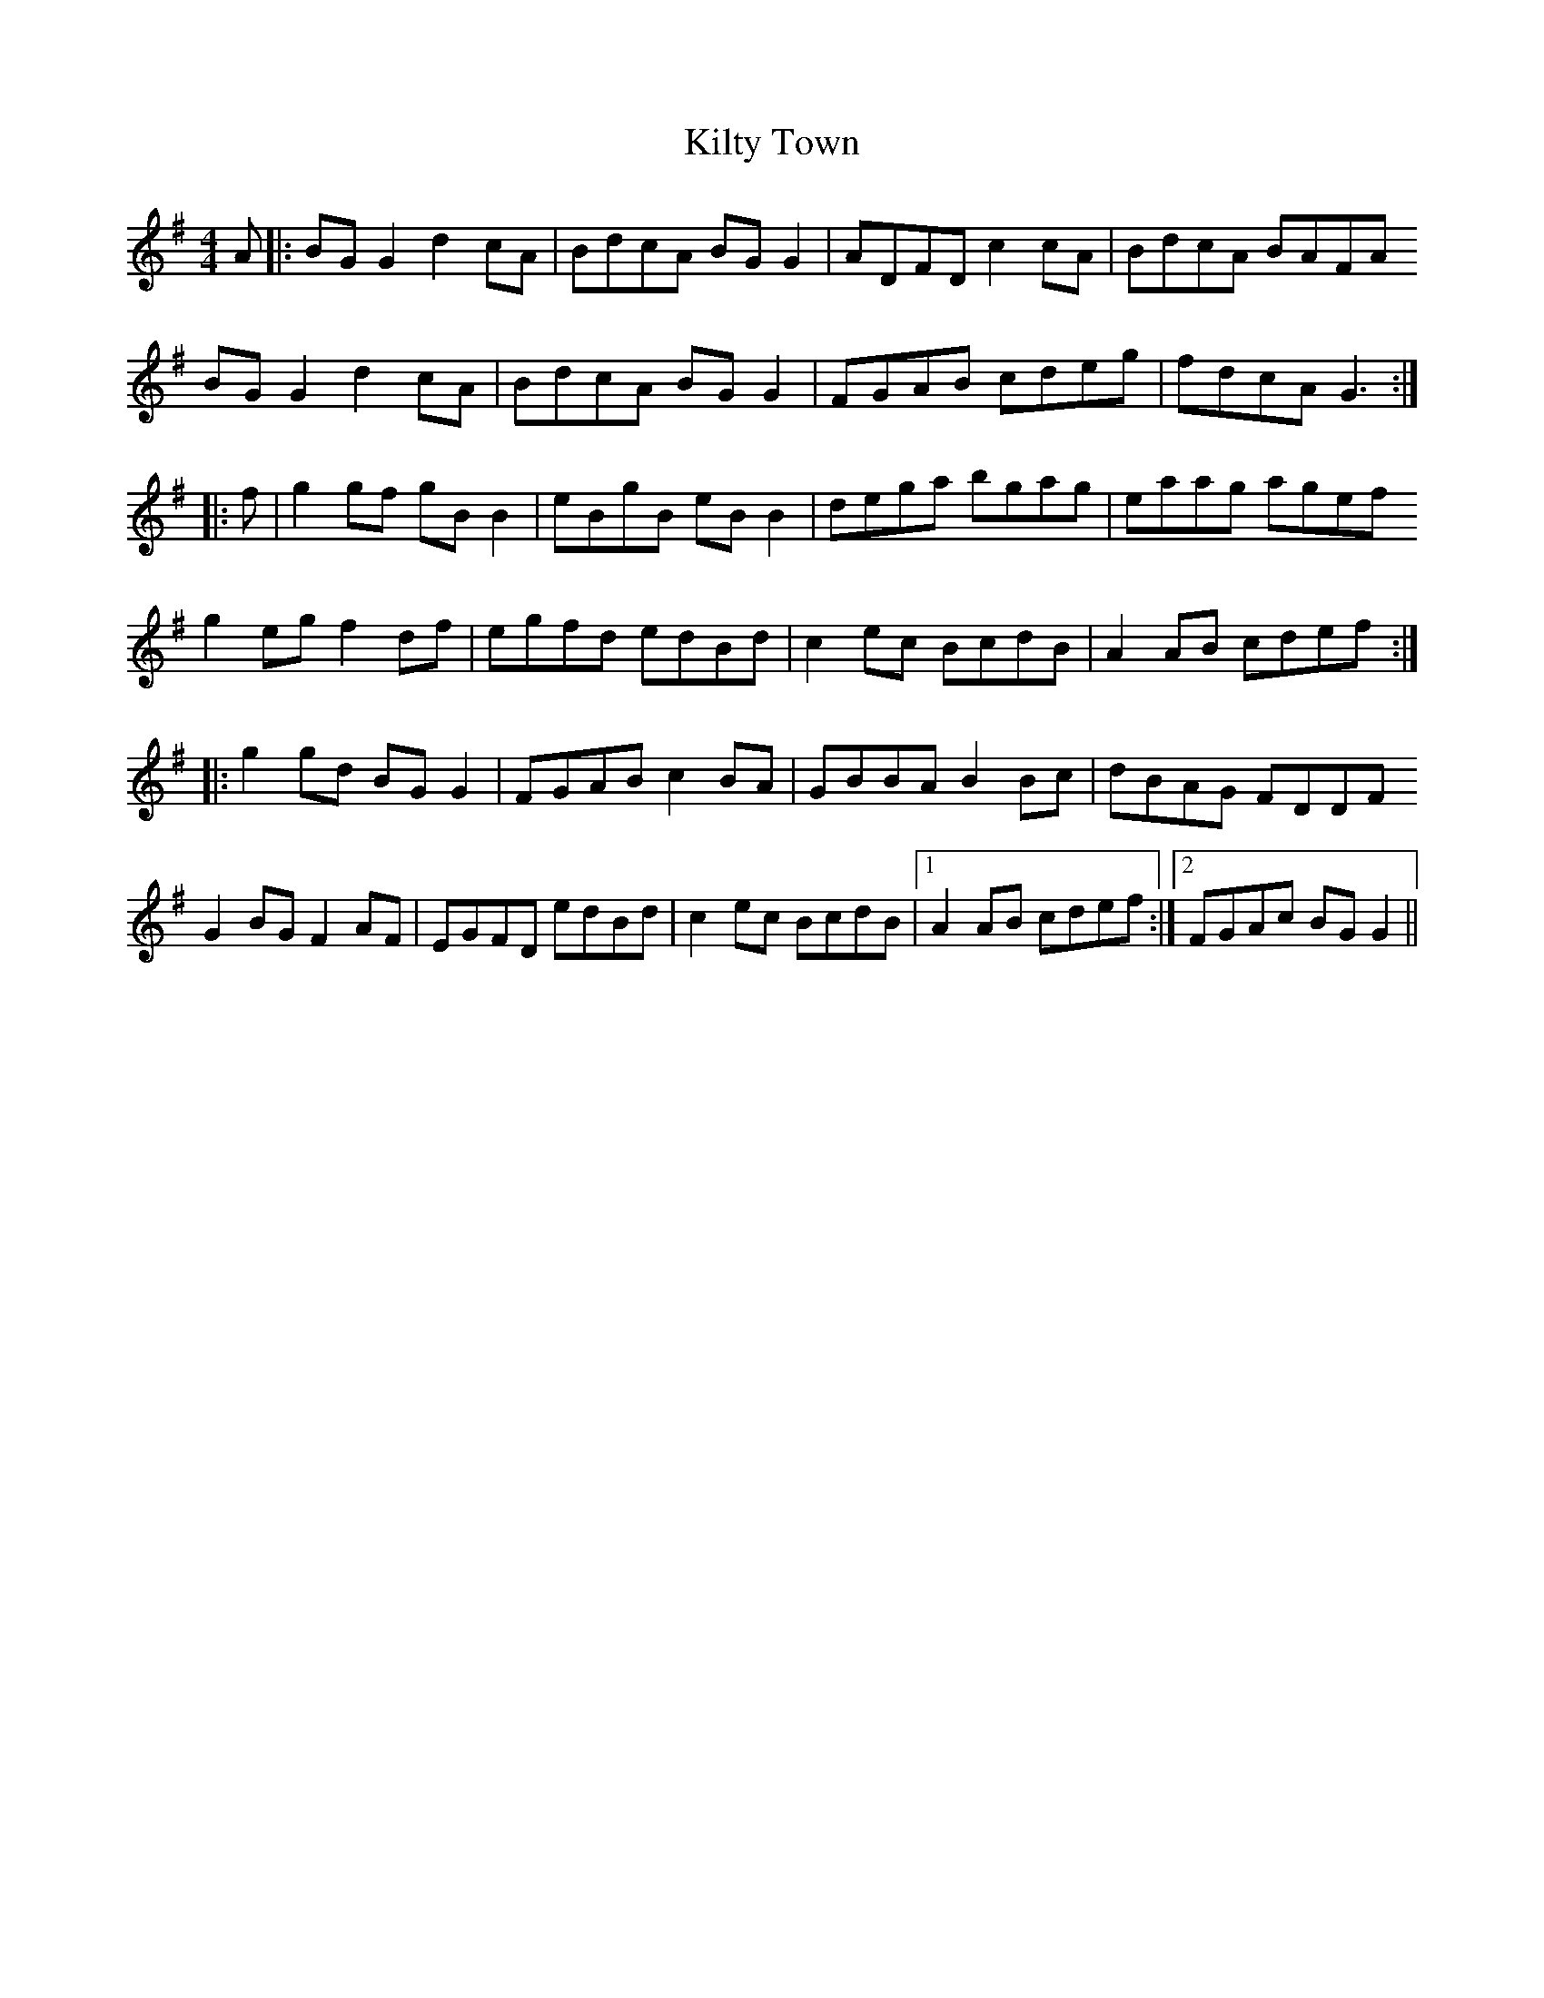 X: 21702
T: Kilty Town
R: reel
M: 4/4
K: Gmajor
A|:BG G2 d2 cA|BdcA BG G2|ADFD c2 cA|BdcA BAFA
BG G2 d2 cA|BdcA BG G2|FGAB cdeg|fdcA G3:|
|:f|g2 gf gB B2|eBgB eB B2|dega bgag|eaag agef
g2 eg f2 df|egfd edBd|c2 ec BcdB|A2 AB cdef:|
|:g2 gd BG G2|FGAB c2 BA|GBBA B2 Bc|dBAG FDDF
G2 BG F2 AF|EGFD edBd|c2 ec BcdB|1 A2 AB cdef:|2 FGAc BG G2||

